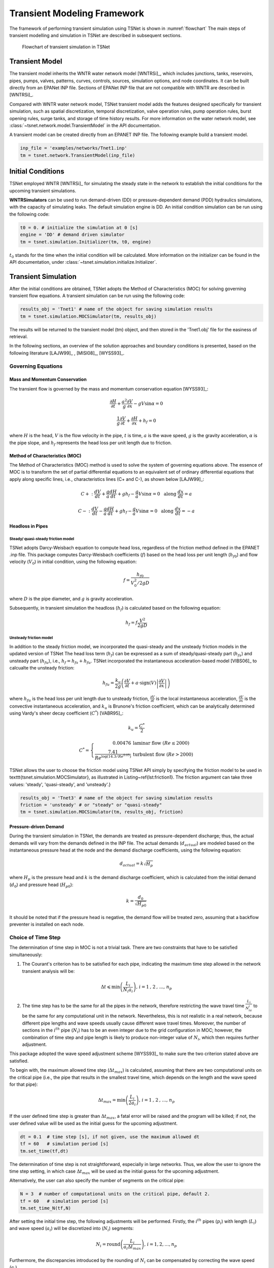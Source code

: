 ==================================
Transient Modeling Framework
==================================
The framework of performing transient simulation using TSNet is shown in :numref:`flowchart`
The main steps of transient modelling and simulation in TSNet
are described in subsequent sections.

.. _flowchart:
.. figure:: figures/chart.png
   :width: 400
   :alt: flowchart

   Flowchart of transient simulation in TSNet

Transient Model
---------------

The transient model inherits the
WNTR water network model [WNTRSi]_,
which includes
junctions, tanks, reservoirs, pipes, pumps, valves,
patterns,
curves,
controls,
sources,
simulation options,
and node coordinates.
It can be built directly from an EPANet INP file.
Sections of EPANet INP file that are not compatible with WNTR are
described in [WNTRSi]_.

Compared with WNTR water network model,
TSNet transient model adds the features
designed specifically for transient simulation, such as
spatial discretization,
temporal discretization,
valve operation rules,
pump operation rules,
burst opening rules,
surge tanks, and
storage of time history results.
For more information on the water network model, see
:class:`~tsnet.network.model.TransientModel` in the API documentation.

A transient model can be created directly from an EPANET INP file.
The following example build a transient model.


.. code:: python

    inp_file = 'examples/networks/Tnet1.inp'
    tm = tsnet.network.TransientModel(inp_file)


Initial Conditions
------------------

TSNet employed WNTR [WNTRSi]_ for simulating the steady state
in the network to establish the initial conditions for
the upcoming transient simulations.

**WNTRSimulators** can be used to run demand-driven (DD) or
pressure-dependent demand (PDD) hydraulics simulations, with the
capacity of simulating leaks. The default simulation engine is DD.
An initial condition simulation can be run using the following code:

.. code:: python

    t0 = 0. # initialize the simulation at 0 [s]
    engine = 'DD' # demand driven simulator
    tm = tsnet.simulation.Initializer(tm, t0, engine)

:math:`t_0` stands for the time when the initial condition will be
calculated. More information on the initializer can be found in
the API documentation, under
:class:`~tsnet.simulation.initialize.Initializer`.



Transient Simulation
---------------------------------

After the initial conditions are obtained, TSNet adopts
the Method of Characteristics (MOC)
for solving governing transient flow equations.
A transient simulation can be run using the following code:

.. code:: python

    results_obj = 'Tnet1' # name of the object for saving simulation results
    tm = tsnet.simulation.MOCSimulator(tm, results_obj)


The results will be returned to the transient model (tm) object,
and then stored in the 'Tnet1.obj' file for the easiness of retrieval.

In the following sections, an overview of the solution approaches
and boundary conditions is presented,
based on the following literature [LAJW99]_ , [MISI08]_, [WYSS93]_.

Governing Equations
""""""""""""""""""""""""""""""""""""""""""

Mass and Momentum Conservation
^^^^^^^^^^^^^^^^^^^^^^^^^^^^^^

The transient flow is governed by the mass and momentum conservation
equation [WYSS93]_:

.. math::
    \frac{\partial H}{\partial t} + \frac{a^2}{g} \frac{\partial V}{\partial x} - gV\sin \alpha = 0

    \frac{1}{g}\frac{\partial V}{\partial t} + \frac{\partial H}{\partial x} + h_f = 0

where
:math:`H` is the head,
:math:`V` is the flow velocity in the pipe,
:math:`t` is time,
:math:`a` is the wave speed,
:math:`g` is the gravity acceleration,
:math:`\alpha` is the pipe slope,
and :math:`h_f` represents the head loss per unit length due to friction.

Method of Characteristics (MOC)
^^^^^^^^^^^^^^^^^^^^^^^^^^^^^^^

The Method of Characteristics (MOC) method is used to solve the system of
governing equations above. The essence of MOC is to transform the set of
partial differential equations to an equivalent set of ordinary differential
equations that apply along specific lines, i.e., characteristics lines
(C+ and C-), as shown below [LAJW99]_:

.. math::
    C+: \ \ \ \frac{dV}{dt} + \frac{g}{a} \frac{dH}{dt} + g h_f - \frac{g}{a}V\sin\alpha = 0
   \ \  \  \text{  along  } \frac{dx}{dt} = a

    C-: \ \  \  \frac{dV}{dt} - \frac{g}{a} \frac{dH}{dt} + g h_f - \frac{g}{a}V\sin\alpha = 0
   \ \  \ \text{  along  } \frac{dx}{dt} = -a


Headloss in Pipes
^^^^^^^^^^^^^^^^^

Steady/ quasi-steady friction model
~~~~~~~~~~~~~~~~~~~~~~~~~~~~~~~~~~~
TSNet adopts Darcy-Weisbach equation to compute head loss, regardless of the
friction method defined in the EPANET .inp file. This package computes
Darcy-Weisbach coefficients (:math:`f`) based on the head loss per unit length
(:math:`{h_f}_0`) and flow velocity (:math:`V_0`) in initial condition,
using the following equation:

.. math::
    f = \frac{{h_f}_0}{V_0^2/2gD}

where
:math:`D` is the pipe diameter,
and :math:`g` is gravity acceleration.

Subsequently, in transient simulation the headloss (:math:`h_f`) is calculated
based on the following equation:

.. math::
    h_f = f\frac{V^2}{2gD}



Unsteady friction model
~~~~~~~~~~~~~~~~~~~~~~~

In addition to the steady friction model, we incorporated the quasi-steady and
the unsteady friction models in the updated version of TSNet
The head loss term (:math:`h_f`) can be expressed as a sum of steady/quasi-steady part
(:math:`{h_f}_s`) and unsteady part (:math:`{h_f}_u`), i.e., :math:`h_f={h_f}_s+ {h_f}_u`.
TSNet incorporated the instantaneous acceleration-based model [VIBS06]_ to calcualte the
unsteady friction:

.. math::
    {h_f}_u = \frac{k_u}{2g} \left( \frac{\partial V}{\partial t} + a \cdot \mbox{sign}(V) \left| \frac{\partial V}{\partial x}\right| \right)

where
:math:`{h_f}_u` is the head loss per unit length due to unsteady friction,
:math:`\frac{\partial V}{\partial t}` is the local instantaneous acceleration,
:math:`\frac{\partial V}{\partial x}` is the convective instantaneous acceleration, and
:math:`k_u` is Brunone's friction coefficient, which can be analytically determined using
Vardy's sheer decay coefficient (:math:`C^*`) [VABR95]_:

.. math::
    k_u = \frac{C^*}{2}

.. math::
    C^* = \left\{ \begin{array}{rl}
        0.00476 & \mbox{laminar flow } (Re \leq 2000)\\
        \frac{7.41}{Re^{\log{(14.3/Re^{0.05})}}} & \mbox{turbulent flow } (Re > 2000)
    \end{array} \right.

TSNet allows the user to choose the friction model using TSNet API simply by specifying
the friction model to be used in \texttt{tsnet.simulation.MOCSimulator}, as illustrated
in Listing~\ref{lst:friction1}.
The friction argument can take three values: 'steady', 'quasi-steady', and 'unsteady'.}

.. code:: python

    results_obj = 'Tnet3' # name of the object for saving simulation results
    friction = 'unsteady' # or "steady" or "quasi-steady"
    tm = tsnet.simulation.MOCSimulator(tm, results_obj, friction)


Pressure-driven Demand
^^^^^^^^^^^^^^^^^^^^^^^

During the transient simulation in TSNet, the demands are treated as
pressure-dependent discharge; thus, the actual demands will vary from
the demands defined in the INP file.
The actual demands (:math:`d_{actual}`) are modeled based on the
instantaneous pressure head at the node and the demand discharge coefficients,
using the following equation:

.. math::
    d_{actual} = k \sqrt{H_p}

where :math:`H_p` is the pressure head
and :math:`k` is the demand discharge coefficient,
which is calculated from the initial demand (:math:`d_0`)
and pressure head (:math:`{H_p}_0`):

.. math::
    k = \frac{d_0}{\sqrt{{H_p}_0}}

It should be noted that if the pressure head is negative,
the demand flow will be treated zero,
assuming that a backflow preventer is installed on each node.


Choice of Time Step
"""""""""""""""""""

The determination of time step in MOC is not a trivial task. There are two
constraints that have to be satisfied simultaneously:

1.  The Courant's criterion has to be satisfied for each pipe,
    indicating the maximum time step allowed in the network transient analysis
    will be:

.. math::
    \Delta t \leqslant \min{\left(\frac{L_i}{N_i a_i}\right)} \text{,       }
    i = 1 \text{, } 2 \text{, ..., } n_p

2.  The time step has to be the same for all the pipes in the network, therefore
    restricting the wave travel time :math:`\frac{L_i}{N_ia_i}` to be the same
    for any computational unit in the network. Nevertheless, this is not
    realistic in a real network, because different pipe lengths
    and wave speeds usually cause different wave travel times. Moreover,
    the number of sections in the :math:`i^{th}` pipe (:math:`N_i`) has to
    be an even integer due to the grid configuration in MOC; however, the
    combination of time step and pipe length is likely to produce
    non-integer value of :math:`N_i`, which then requires further adjustment.

This package adopted the wave speed adjustment scheme  [WYSS93]_ to make
sure the two criterion stated above are satisfied.

To begin with, the maximum allowed time step (:math:`{\Delta t}_{max}`) is
calculated, assuming that there are two computational units
on the critical pipe (i.e., the pipe that results in the smallest travel time,
which depends on the length and the wave speed for that pipe):

.. math::
    \Delta t_{max} = \min{\left(\frac{L_i}{2a_i}\right)} \text{,       }
    i = 1 \text{, } 2 \text{, ..., } n_p

If the user defined time step is greater than :math:`{\Delta t}_{max}`, a
fatal error will be raised and the program will be killed; if not, the
user defined value will be used as the initial guess for the upcoming
adjustment.

.. code:: python

    dt = 0.1  # time step [s], if not given, use the maximum allowed dt
    tf = 60   # simulation period [s]
    tm.set_time(tf,dt)


The determination of time step is not
straightforward, especially in large networks.
Thus, we allow the user
to ignore the time step setting, in which case
:math:`{\Delta t}_{max}` will be used as the initial guess for the upcoming adjustment.

Alternatively, the user can also specify the number of segments on the critical pipe:

.. code:: python

    N = 3  # number of computational units on the critical pipe, default 2.
    tf = 60   # simulation period [s]
    tm.set_time_N(tf,N)


After setting the initial time step, the following adjustments will be performed.
Firstly,
the :math:`i^{th}` pipes (:math:`p_i`) with length (:math:`L_i`) and wave
speed (:math:`a_i`) will be discretized into (:math:`N_i`) segments:

.. math::
    N_i =  \text{round}\left(\frac{L_i}{a_i \Delta t_{max}}\right) \text{,       }
     i = 1, 2, \dots, n_p

Furthermore, the discrepancies introduced by the rounding of :math:`N_i`
can be compensated by correcting the wave speed (:math:`a_i`).

.. math::
    \Delta t = \mbox{argmin}_{\phi,\Delta t}{\left \{\sum_{i=1}^{n_p}{{\phi_i}^2} \ \ \big | \ \  \Delta t = \frac{L_i}{a_i(1 \pm \phi_i)N_i} \ \ i = 1, 2, \dots, n_p \right\} }

Least squares approximation is then used to determine :math:`\Delta t`
such that the sum of squares of the wave speed adjustments
(:math:`\sum{{\phi_i}^2}`) is minimized [MISI08]_.
Ultimately, an adjusted
:math:`\Delta t` can be determined and then used in the transient simulation.

It should be noted that even if the user defined time step satisfied the
Courant's criterion, it will still be adjusted.

Example
^^^^^^^

We use a small network, shown in :numref:`MOC_time`,
to illustrate how time step is determined
as well as the benefits and drawbacks of combining or removing small pipes.
:numref:`MOC_time` (a) shows a network of three pipes with length of 940m, 60m, and 2000m, respectively.
The wave speed for all the pipes is equal to 1000m/s.
The procedure for determine the time step is as follows:


*   Calculate the maximum time step (:math:`\Delta t_{max}`)
    allowed by Courant's criterion, assuming that there are two computational units
    on the critical pipe (i.e., the pipe that results in the smallest travel time, which depends on the length and the wave speed for that pipe), i.e., for pipe 2 $N_2 = 2$.}


    .. math::
        \Delta t_{max} = \min{\left(\frac{L_i}{2a_i}\right)} = \left(\frac{L_2}{N_2a_2}\right) = \frac{60}{2\times 1000} = 0.03s


*   Compute the required number of computational units for all other
    pipes, i.e, $N_1$ for pipe 1 and $N_3$ for pipe 3, using $\Delta t_{max}$ as the time step.
    Since the number of computational units on each pipe has to be integer,
    the numbers are rounded to the closest integer, thus introducing discrepancies in the time step of different pipes. }

    .. math::
        N_1 &=  \text{round}\left(\frac{L_1}{a_1 \Delta t_{max}}\right) = \frac{940}{1000\times0.03} = 31

        N_3 &=  \text{round}\left(\frac{L_3}{a_3 \Delta t_{max}}\right) = \frac{2000}{1000\times0.03} = 67


    With these number of computational units, the time steps for each pipe become:

    .. math::
        \Delta t_1 = \frac{L_1}{N_1a_1}=0.03032s

        \Delta t_3 = \frac{L_3}{N_3a_3}=0.02985s


    However, all the pipes have to have the same time step for marching forward;
    hence, we need to adjust the wave speed to match the time step for all pipes.

    .. math::
        \Delta t =\frac{L_i}{a_i^{adj}N_i}


*   Compensate the discrepancies introduced by rounding number of
    computation units through adjusting wave speed from :math:`a_i` to :math:`a_i^{adj}=a_i(1+\phi_i)`.
    The sum of squared adjustments (:math:`\sum{{\phi_i}^2}`) is minimized to obtain the minimal overall
    adjustment. In this example, the wave speeds of the three pipes are adjusted by
    :math:`\phi_1 = 0.877\, \phi_2 = -0.196\%, \phi_3 =0.693\%`, respectively.

*   Finally, the time step can be calculated based on the number of
    computational units and the adjusted wave speed of each one of three pipes that now share
    the same time step:

    .. math::
        \Delta t = \frac{L_i}{a_i(1 \pm \phi_i)N_i}=0.03006s


.. _MOC_time:
.. figure:: figures/MOC_time_example.png
   :width: 800
   :alt: MOC_time
   
   Example network for determining the time step: (a) before combing pipes; (b): after combing pipes.


Noticeably, the maximum allowed time step for this network is fairly small.
Meanwhile, the total number of segments (:math:`31+2+67=100`) is relatively large;
thus, in order to conduct a transient simulation of :math:`10s`,
the overall number of computation nodes in x-t plane will be :math:`10/0.03006\times100=33267`.
The computation efforts can be significantly reduced by, for example, combing/removing the shorted pipe, i.e., pipe 2.
:numref:`MOC_time` (b) illustrates the network after combing pipe 1 and pipe 2.
Following the same steps shown above, it can be determined that the maximum time step is :math:`0.5s`, and
the number of computation units for pipes 1 and 2 are :math:`2` and :math:`4`, respectively,
thus significantly reducing the total number of computation nodes in x-t plane required
for :math:`10s` simulation to :math:`10/0.5\times(2+4)=26`.


In this example, we implicitly assumed that pipe properties were the same (e.g., diameter, material),
however these properties affect wave propagation, reflection, and damping.
Hence, despite the benefits in reducing computation costs,
merging or removing pipes to improve computational efficiency
is not straightforward and requires careful considerations of how these changes will affect modeling accuracy.
In other words, any discontinuity or change in pipe properties will create changes in wave propagation, and hence,
if removed will change the model.
For example, suppose pipe 1 and 3 in :numref:`MOC_time` have the same diameter,
while pipe 2 has smaller diameter,
then a certain portion of wave speed will be reflected at junctions connecting the pipes.
However, if pipe 2 is to be removed, and pipe 1 is then connected to pipe 3, which exhibit the same diameter,
there will be no reflection observed in the new junction, thus altering the wave propagation in the network.
Therefore, precautions are required before removing or combing the short pipes,
or modifying network topology in general.

Moreover, the simulation time step can be controlled by specifying
large number of segments in the critical pipe, which will also control the
wave speed adjustments (:math:`\phi`), as shown in :numref:`wavev`
calculated for network Tnet1.
The black curve shows the reduction in the simulation time step as the number of segments
in the critical pipe increases.
Subsequently, the decreased time step results in a reduction in wave speed adjustment
(:math:`a^{adj} = a\times(1+\phi)`), as illustrated by the red curve.
The red line represents the average wave speed adjustment and the shaded area
represents the maximum and minimum wave speed adjustments for all pipes in the network.
For example, when the critical pipe is divided into 40 segments, the time step is reduced
to less than 0.001s, and
the adjustment of wave speed is reduced to about 0.005, which is negligibly small.
However, there is obviously a computational trade-off between numerical accuracy and
computational efficiency.

.. _wavev:
.. figure:: figures/wavespeed.png
   :width: 400
   :alt: wavev
   
   Time step (black, left y-axis) versus the number of computational
   units on the critical pipe and the wave speed adjustments (red, right y-axis)
   showing the mean (red line) and the max-min range (shaded area).



Numerical Scheme
"""""""""""""""""""
The explicit MOC technique adopted to solve the compatibility equations
is explained in a simple network.
:numref:`MOC_grid_net` illustrates a simple piped network
and the corresponding MOC characteristic grid on the x-t plane.
Boundary nodes (represented by the void circles),
are defined by the physical elements in the network (or any discontinuity),
such as tanks, junctions, valves,  pumps, leaks and bursts.
Inner nodes (represented by solid circles) are numerically specified to divide a single
pipe into several segments, i.e., *computational units*, so that the propagation of pressure waves
can be properly modeled.
The heads, :math:`H`, and flow velocities, :math:`V`, are computed for each computational node,
either boundary or inner node, and at each time based on the information at a previous time.
Depending on the type of the computational node (i.e. inner or boundary)
and the specific boundary condition,
the flows and heads may be allocated and computed differently.
:numref:`MOC_grid` shows a general example of two computational units for computing flow velocities and heads.
Note that for inner nodes, where there is no change in pipe or flow conditions,
:math:`H_2^t = H_3^t` and :math:`V_2^t = V_3^t`.
Otherwise, additional head/flow boundary conditions will be introduced between points 2 and 3
in addition to the two compatibility equations.
Detailed descriptions about different boundary conditions are discussed in the next section.


.. _MOC_grid_net:
.. figure:: figures/MOC_grid_net.png
   :width: 600
   :alt: MOC_grid_net

   Topology of a simple network


.. _MOC_grid:
.. figure:: figures/MOC_grid.png
   :width: 400
   :alt: MOC_grid

   MOC characteristic grids in x-t plane for two adjacent computational units


Steady/quasi-steady Friction Model
^^^^^^^^^^^^^^^^^^^^^^^^^^^^^^^^^^

The solution of the compatibility equations is achieved by integrating
the above equations along specific characteristic lines of the numerical grid,
which are solved to compute the head and flow velocity, :math:`H_i^t,V_i^t`,
at new point in time and space given that the conditions at the previous time step are known.
The two characteristic equations describing the hydraulic transients with steady friction model
(:math:`h_f = {h_f}_s = f\frac{V^2}{2gD}`) are discretized and formulated as:


.. math::
    :label: com_steady
    C+:  &\qquad {} (V_i^t - V_{i-1}^{t-1}) + \frac{g}{a} (H_i^{t} - H_{i-1}^{t-1} )
                    + \frac{f\Delta t}{2D}V_{i-1}^{t-1} |V_{i-1}^{t-1}|
                    + \frac{g\Delta t}{a} V_{i-1}^{t-1}\sin\alpha= 0

    C-:  &\qquad {} (V_i^t - V_{i+1}^{t-1}) - \frac{g}{a} (H_i^{t} - H_{i+1}^{t-1} )
                    - \frac{f\Delta t}{2D}V_{i+1}^{t-1} |V_{i+1}^{t-1}|
                    - \frac{g\Delta t}{a}  V_{i+1}^{t-1}\sin\alpha= 0


Once the MOC characteristic grid and numerical scheme are established,
the explicit time marching MOC scheme can be conducted in the computational units shown
in :numref:`MOC_grid` as follows:

*   First, given initial conditions, the heads and flow velocities
    at all computational nodes are known, and are updated for the next time step,
    i.e. :math:`H_2^{t}, V_2^{t}, H_3^{t}`,
    and :math:`V_3^{t}` will be updated based on
    :math:`H_1^{t-1}, V_1^{t-1}, H_4^{t-1},` and :math:`V_4^{t-1}`.

*   Then, the relation between :math:`H_2^t` and :math:`V_2^t` with known
    :math:`H_1^{t-1}, V_1^{t-1}`, and properties of the computation unit 1,
    such as wave speed (:math:`a_1`) and friction factor(:math:`f_1`) are established
    along the positive characteristic line (:math:`C^+`):

    .. math::
        V_2^t + \frac{g}{a_1} H_2^t = V_1^{t-1} + \frac{g}{a_1} H_1^{t-1}
        -\frac{f_1\Delta t}{2D_1}V_1^{t-1} |V_1^{t-1}| +  \frac{g\Delta t}{a_1} V_1^{t-1}\sin\alpha_1


*   Similarly, :math:`H_3^t` and :math:`V_3^t` is updated using the compatibility equations
    along the negative characteristic line (:math:`C^-`) and
    conditions at previous time step, :math:`H_4^{t-1}, V_4^{t-1}` :

    .. math::
        V_3^t - \frac{g}{a_2} H_3^t = -V_4^{t-1} + \frac{g}{a_2} H_4^{t-1}
        + \frac{f_2\Delta t}{2D_2}V_4^{t-1} |V_4^{t-1}| - \frac{g \Delta t}{a_2} V4^{t-1}\sin\alpha_2

*   Subsequently, the system of equations is supplemented using
    the boundary conditions at the node connecting the two computation units,
    such as energy equations that specify the relation between :math:`H_2^t` and :math:`H_3^t`
    and continuity equations for :math:`V_2^t` and :math:`V_3^t`.
    Different boundary conditions can be defined to characterize different connections,
    including valves, pumps, surge tanks, and pipe-to-pipe junctions with/or without
    leak, burst, and demand.
    For example, if the connection is a pipe-to-pipe junction with a leak, the boundary conditions
    can be defined as:

    .. math::
        H_2^t = H_3^t;   V_2^t A_1  = V_3^t A_2 + k_l \sqrt{H_2^t}

    where, :math:`k_l` is the leakage coefficient and
    :math:`A_1, A_2` are the cross-sectional area of computation units 1 and 2, respectively.
    More boundary conditions are discussed in the next section.

*   Ultimately, the system of equations containing compatibility equations,
    and the two boundary conditions
    can be solved for the four unknowns, i.e.,:math:`H_2^t, V_2^t, H_3^t`, and :math:`V_3^t`,
    thus completing the time marching from :math:`t-1` to :math:`t`.

Unsteady Friction Model
^^^^^^^^^^^^^^^^^^^^^^^^^^^^^^^^^^

The local (:math:`\frac{\partial{V}}{\partial{x}}`)
and convective instantaneous (:math:`\frac{\partial{V}}{\partial{t}}`)acceleration terms
are approximated using finite-difference schemes
on the characteristic grid, as shown in :numref:`MOC_grid_unsteady`.
The explicit fist-order finite difference scheme is implemented such that the computation
of the acceleration terms does not interact with adjacent computational sections,
thus preserving the original structure of the MOC scheme. %as shown in :numref:`MOC_grid_unsteady`.
Mathematically, the acceleration terms along positive and negative characteristic lines can
be represented as:

.. math::
    \begin{align}
    C^+: & \frac{\partial{V}}{\partial{t}}^+ = \frac{V_1^{t-1}-V_1^{t-2}}{\Delta t}
        & \frac{\partial{V}}{\partial{x}}^+ = \frac{V_2^{t-1}-V_1^{t-1}}{\Delta x} \\
    C^-: & \frac{\partial{V}}{\partial{t}}^- = \frac{V_4^{t-1}-V_4^{t-2}}{\Delta t}
        & \frac{\partial{V}}{\partial{x}}^- = \frac{V_4^{t-1}-V_3^{t-1}}{\Delta x}
    \end{align}


.. _MOC_grid_unsteady:
.. figure:: figures/MOC_grid_unsteady.png
   :width: 400
   :alt: MOC_grid_unsteady

   MOC characteristic grid with finite difference unsteady friction

Subsequently, the formulation of unsteady friction can be incorporated into
the compatibility equations with
additional terms describing the instantaneous acceleration-based unsteady friction model,
as below:


.. math::
    :label: com_unsteady
    C+:  \qquad {}(V_i^t - V_{i-1}^{t-1}) + \frac{g}{a} (H_i^{t} - H_{i-1}^{t-1} )
            + \frac{g}{a} \Delta t V_{i-1}^{t-1}\sin\alpha
            + \frac{f\Delta x}{2D}V_{i-1}^{t-1} |V_{i-1}^{t-1}|\\
            + \frac{k_u}{2g} \left[ (V_{i-1}^{t-1} - V_{i-1}^{t-2}) +
            \mbox{sign}(V_{i-1}^{t-1}) \left|V_i^{t-1} - V_{i-1}^{t-1} \right| \right] = 0



    C-:  \qquad {} (V_i^t - V_{i+1}^{t-1}) - \frac{g}{a} (H_i^{t} - H_{i+1}^{t-1} )
            + \frac{g}{a} \Delta t V_{i+1}^{t-1}\sin\alpha
            - \frac{f\Delta x}{2D}V_{i+1}^{t-1} |V_{i+1}^{t-1}|\\
            - \frac{k_u}{2g} \left[ (V_{i+1}^{t-1} - V_{i+1}^{t-2}) +
            \mbox{sign}(V_{i+1}^{t-1}) \left|V_{i+1}^{t-1} - V_{i}^{t-1} \right| \right]  = 0


Boundary Conditions
"""""""""""""""""""

Boundary conditions are required to characterize the devices or discontinuities,
such as such as tanks, junctions, valves,  pumps, leaks and bursts, between two computational units.
Supplemented by the boundary conditions specifying the relations between :math:`H_2 ^t, H_3^t, V_2^t, V_3^t` as
in :numref:`MOC_grid` or :numref:`MOC_grid_unsteady`,
the compatibility equations (:eq:`com_steady` or :eq:`com_unsteady`)
can then be solved to obtain :math:`H_2 ^t, H_3^t, V_2^t`, and :math:`V_3^t`.
The following sections discuss the boundary conditions for devices and discontinuities in detail.

Surge tanks
^^^^^^^^^^^^

The modeling of water hammer protection devices, including the open and closed surge tanks,
are also incorporated in TSNet.
n open surge tank is modeled as an open chamber connected directly to a pipeline
and is open to the atmosphere [WYSS93]_.
Initially, the water head (:math:`z`) in the tank equals to the hydraulic head in the upstream pipeline.
During transient simulation, the open surge tank moderates pressure transients by
storing the excess water when a pressure jump occurs in the pipeline connection, or supplying water
in the event of a pressure drop.
Then, the boundary conditions at the open surge tank can be formulated as:

.. math::
:label: open_surge
    &V_2^t A_1 - V_3^t A_2 = Q_T^t &\mbox{continuity}

    &H_2^t = H_3^t &\mbox{energy conservation}

    &H_2^t = z^t &\mbox{energy conservation}

    &z^t = z^{t-1} + \frac{\Delta t }{a A_T}\left(Q_T^t + Q_T^{t-1}\right) &\mbox{tank water level}

where :math:`Q_T` is the flow rate into the surge tank,
:math:`z` is the water level in the surge tank, and
:math:`A_T` is the cross-sectional area of the surge tank.
With six equations (two compatity equations and four boundary conditions)
and six unknowns (:math:`V_2^t, V_3^t, H_2^t, H_3^t, z^t, Q_T^t`),
the above system of equations can be solved at each time step.
Other devices can be modeled as well by defining the corresponding boundary conditions to
replace :eq:`open_surge`.

In TSNet, an open surge tank is assumed to exhibit infinite height so that the tank never overflows.
The user can add an open surge tank to an existing network in the TSNet model by defining the desired
location and the cross-sectional area of the surge tank, as shown:

.. code:: python

    tank_node = 'JUNCTION-90'
    tank_area = 10   # tank cross sectional area [m^2]
    tm.add_surge_tank(tank_node, [tank_area], 'open')

Although the infinite height assumption is not realistic, due to the modeling simplicity,
open surge tanks can serve an good initial approach for investigating the placement of surge protection devices.
In fact, the major disadvantages of open surge tanks is that it typically cannot accommodate
large pressure transients unless the tank is excessively tall and large, which limits its usefulness.

Hence, we also included closed surge tank, i.e., air chamber,
in TSNet as more realistic water hammer protection devices.
An air chamber is a relatively small sealed vessel with compressed air at its top and
water in the bottom [WYSS93]_.
During transient simulation, the closed surge tank also moderates pressure transients
by slowing down the deceleration or the acceleration of water flow. For example, when pressure
in the upstream connection increases, water flows into the tank, water level in the tank increases,
air volume compresses, and air pressure increases,
thus slowing down the acceleration of the water inflow into the tank and the increase in pressure.
Similarly, when pressure in the upstream connection drops, water flows from the tank,
then water level in the chamber decreases, air volume increases, and air pressure decreases,
thus slowing the deceleration of the water flow and the decrease of pressure head.
The boundary conditions characterizing close surge tank in the computational units
shown in :numref:`MOC_grid` are formulated as:

.. math::
    & V_2^t A_1 - V_3^t A_2 = Q_T^t &\mbox{continuity}

    & H_2^t = H^3_t &\mbox{energy conservation}

    & H_A^t = H2^t + H_b - z_t &\mbox{energy conservation}

    & z^t = z^{t-1} + \frac{\Delta t }{a A_T}\left(Q_T^t + Q_T^{t-1}\right) &\mbox{tank water level}

    & H_A^t \mathcal{V}_A^t = \mbox{constant} &\mbox{perfect gas law}

    & \mathcal{V}_A^t =  \mathcal{V}_A^{t-1} - A_T \left(z^t-z^{t-1}\right) &\mbox{tank air volume}


where ::math:`Q_T` is the flow rate into the surge tank,
::math:`z` is the water level in the surge tank,
::math:`H_A, \mathcal{V}_A` are the total head, and the volume of the air in the surge tank,
::math:`H_b` is the barometric pressure, and
::math:`A_T` is the cross-sectional area of the surge tank.

The user can add a closed surge tank by specifying the location, cross-sectional area,
total height of the surge tank, and initial water height in the tank:

.. code::

    tank_node = 'JUNCTION-90'
    tank_area = 10   # tank cross sectional area [m^2]
    tank_height = 10  # tank height [m]
    water_height = 5  # initial water level [m]
    tm.add_surge_tank(tank_node, [tank_area,tank_height,water_height], 'closed')


Valve Operations
^^^^^^^^^^^^^^^^^^^^^^^^^^^^^^^^^^^^^

.. Two types of valve are included in TSNet: end valve, located on the boundary
    of a network, and inline valve, located in the middle of the network and
    connected by one pipe on each end.

Valve operations, including closure and opening, are supported in TSNet.
The default valve shape is gate valve, the valve characteristics curve
of which is defined according to [STWV96]_.
The following examples illustrate how to perform valve operations.

Valve closure can be simulated by defining
the valve closure start time (:math:`ts`),
the operating duration (:math:`t_c`),
the valve open percentage when the closure is completed (:math:`se`),
and the closure constant (:math:`m`), which characterizes
the shape of the closure curve.
These parameters essentially define the valve closure curve.
For example, the code below will yield the blue curve
shown in :numref:`valve_closure`.
If the closure constant (:math:`m`) is
instead set to :math:`2`, the valve curve will then correspond to the
orange curve in :numref:`valve_closure`.


.. code:: python

  tc = 1 # valve closure period [s]
  ts = 0 # valve closure start time [s]
  se = 0 # end open percentage [s]
  m = 1 # closure constant [dimensionless]
  valve_op = [tc,ts,se,m]
  tm.valve_closure('VALVE',valve_op)

.. _valve_closure:
.. figure:: figures/valve_closure.png
   :width: 500
   :alt: valve_closure

   Valve closure operating rule

Furthermore, valve opening can be simulated by defining a similar set of
parameters related to the valve opening curve. The valve opening curves
with :math:`m=1` and :math:`m=2` are illustrated in :numref:`valve_opening`.

.. code:: python

  tc = 1 # valve opening period [s]
  ts = 0 # valve opening start time [s]
  se = 1 # end open percentage [s]
  m = 1 # opening constant [dimensionless]
  valve_op = [tc,ts,se,m]
  tm.valve_opening('VALVE',valve_op)


.. _valve_opening:
.. figure:: figures/valve_opening.png
   :width: 500
   :alt: valve_opening

   Valve opening operating rule


Pump Operations
^^^^^^^^^^^^^^^^

The TSNet also includes the capability to perform controlled pump operations
by specifying how the pump rotation speed changes over time.
Explicitly, during pump start-up, the rotational speed of the pump
is increased based on the user defined operating rule.
The pump is then modeled using the two compatibility equations,
a continuity equation, the pump characteristic curve at given rotation speed,
and the affinity laws [LAJW99]_, thus resulting in
the rise of pump flowrate and the addition of mechanical energy.
Conversely, during pump shut-off, as the rotational speed of the pump
decreased according to the user defined operating rule,
the pump flowrate and the addition of mechanical energy decline.
However, pump shut-off due to power failure,
when the reduction of pump rotation speed
depends on the characteristics of the pump (such as the rotate moment of inertia),
has not been included yet.

The following example shows how to add pump shut-off event to the network,
where the parameters are defined in the same manner as in valve closure:

.. code:: python

    tc = 1 # pump closure period
    ts = 0 # pump closure start time
    se = 0 # end open percentage
    m = 1 # closure constant
    pump_op = [tc,ts,se,m]
    tm.pump_shut_off('PUMP2', pump_op)

Correspondingly, the controlled pump opening can be simulated using:

.. code:: python

  tc = 1 # pump opening period [s]
  ts = 0 # pump opening start time [s]
  se = 1 # end open percentage [s]
  m = 1 # opening constant [dimensionless]
  pump_op = [tc,ts,se,m]
  tm.pump_start_up('PUMP2',pump_op)

It should be noted that a check valve is assumed in each pump, indicating
that the reverse flow will be prevented immediately.


Leaks
^^^^^^^

In TSNet, leaks and bursts are assigned to the network nodes.
A leak is defined by specifying the leaking node name and the
emitter coefficient (:math:`k_l`):

.. code:: python

    emitter_coeff = 0.01 # [ m^3/s/(m H20)^(1/2)]
    tm.add_leak('JUNCTION-22', emitter_coeff)


Existing leaks should be included in the initial condition solver
(WNTR simulator);
thus, it is necessary to define the leaks before calculating
the initial conditions.
For more information about the inclusion of leaks in steady state
calculation, please refer to WNTR documentation [WNTRSi]_.
During the transient simulation, the leaking node is modeled
using the two compatibility equations, a continuity equation, and an orifice
equation which quantifies the leak discharge (:math:`Q_l`):

.. math::
    Q_l = k_l \sqrt{{H_p}_l}

where :math:`{H_p}_l` is the pressure head at the leaking node.
Moreover, if the pressure head is negative, the leak discharge
will be set to zero, assuming a backflow preventer is installed
on the leaking node.


Bursts
^^^^^^

The simulation of burst and leaks is very similar. They share similar
set of governing equations. The only difference is that the burst opening
is simulated only during the transient calculation and not included in the
initial condition calculation.
In other words, using burst, the user can model new and evolving condition,
while the leak model simulates an existing leak in the system.
In TSNet, the burst is assumed to be developed
linearly, indicating that the burst area increases linearly from zero to
a size specified by the user during the specified time period.
Thus, a burst event can be modeled by defining the start and end time of the
burst, and the final emitter coefficient when the burst
is fully developed:

.. code:: python

    ts = 1 # burst start time
    tc = 1 # time for burst to fully develop
    final_burst_coeff = 0.01 # final burst coeff [ m^3/s/(m H20)^(1/2)]
    tm.add_burst('JUNCTION-20', ts, tc, final_burst_coeff)


Demand Pulse
^^^^^^^^^^^^

TSNet simulates transients generated by instantaneous demand pulse by allowing the demand
coefficient to change with time
We assume that the amplitude of a demand pulse (:math:`pa(t)`) follows a symmetrical trapezoidal
time-domain function, as illustrated in :numref:`demandpulse`; thus,
the demand pulse can be modeled by defining the start time (:math:`ts`),
the total duration (:math:`tc`), the transmission time (:math:`tp`),
and the peak of the amplitude (:math:`dp`).
Moreover, it should be noted that the assumed trapezoidal pulse shape is defined by method
*demandpulse()* in :class:`~tsnet.network.model` module.
It can be easily modified to take any shape with moderate coding efforts.
Subsequently, the time-varying demand coefficient is defined as
:math:`k(t) = k_0 + k_0\times pa(t)`.


.. _demandpulse:
.. figure:: figures/DemandMultiplier.png
   :width: 300
   :alt: demandpulse

   Demand pulse curve

A demand pulse shape is defined and assigned to a specified junction:

.. code:: python

    tc = 1 # total demand period [s]
    ts = 1 # demand pulse start time [s]
    tp = 0.2 # demand pulse transmission time [s]
    dp = 1 # demand peak amplitude [unitless]
    demand_pulse = [tc,ts,tp,dpa]
    tm.add_demand_pulse('N2',demand_pulse)





